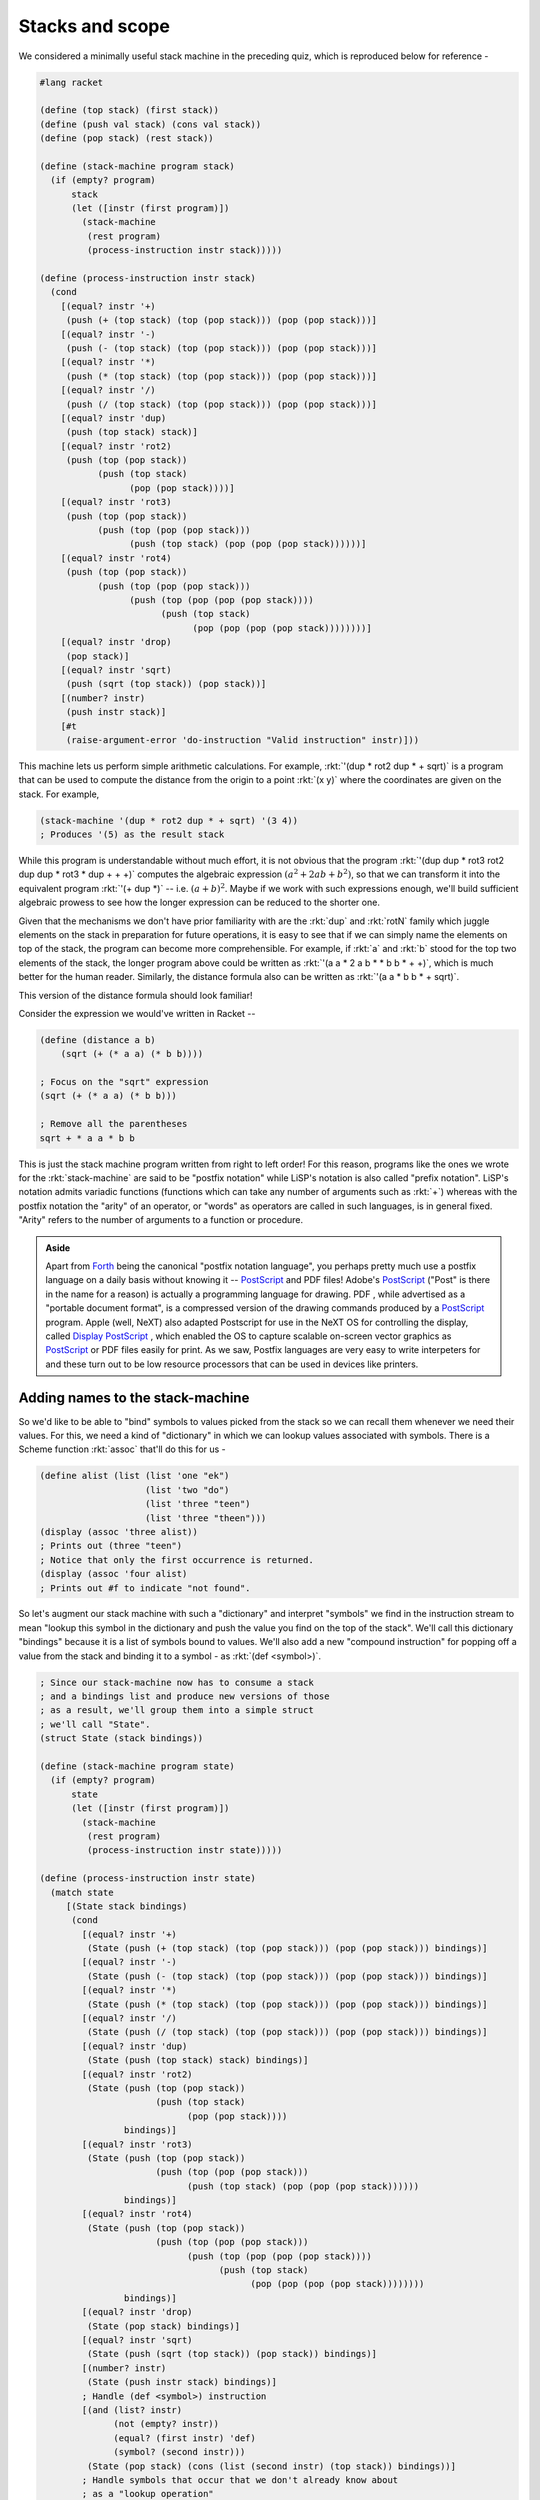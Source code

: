 Stacks and scope
================

We considered a minimally useful stack machine in the preceding quiz, which is
reproduced below for reference -

.. code-block:: racket

    #lang racket

    (define (top stack) (first stack))
    (define (push val stack) (cons val stack))
    (define (pop stack) (rest stack))

    (define (stack-machine program stack)
      (if (empty? program)
          stack
          (let ([instr (first program)])
            (stack-machine
             (rest program)
             (process-instruction instr stack)))))

    (define (process-instruction instr stack)
      (cond
        [(equal? instr '+)
         (push (+ (top stack) (top (pop stack))) (pop (pop stack)))]
        [(equal? instr '-)
         (push (- (top stack) (top (pop stack))) (pop (pop stack)))]
        [(equal? instr '*)
         (push (* (top stack) (top (pop stack))) (pop (pop stack)))]
        [(equal? instr '/)
         (push (/ (top stack) (top (pop stack))) (pop (pop stack)))]
        [(equal? instr 'dup)
         (push (top stack) stack)]
        [(equal? instr 'rot2)
         (push (top (pop stack))
               (push (top stack)
                     (pop (pop stack))))]
        [(equal? instr 'rot3)
         (push (top (pop stack))
               (push (top (pop (pop stack)))
                     (push (top stack) (pop (pop (pop stack))))))]
        [(equal? instr 'rot4)
         (push (top (pop stack))
               (push (top (pop (pop stack)))
                     (push (top (pop (pop (pop stack))))
                           (push (top stack)
                                 (pop (pop (pop (pop stack))))))))]
        [(equal? instr 'drop)
         (pop stack)]
        [(equal? instr 'sqrt)
         (push (sqrt (top stack)) (pop stack))]
        [(number? instr)
         (push instr stack)]
        [#t
         (raise-argument-error 'do-instruction "Valid instruction" instr)]))

This machine lets us perform simple arithmetic calculations. For example,
:rkt:`'(dup * rot2 dup * + sqrt)` is a program that can be used to compute the
distance from the origin to a point :rkt:`(x y)` where the coordinates are
given on the stack. For example,

.. code-block:: racket

    (stack-machine '(dup * rot2 dup * + sqrt) '(3 4))
    ; Produces '(5) as the result stack

While this program is understandable without much effort, it is not obvious
that the program :rkt:`'(dup dup * rot3 rot2 dup dup * rot3 * dup + + +)`
computes the algebraic expression :math:`(a^2 + 2ab + b^2)`, so that we can
transform it into the equivalent program :rkt:`'(+ dup *)` -- i.e.
:math:`(a+b)^2`. Maybe if we work with such expressions enough, we'll build
sufficient algebraic prowess to see how the longer expression can be reduced to
the shorter one. 

Given that the mechanisms we don't have prior familiarity with are the
:rkt:`dup` and :rkt:`rotN` family which juggle elements on the stack in
preparation for future operations, it is easy to see that if we can simply
name the elements on top of the stack, the program can become more comprehensible.
For example, if :rkt:`a` and :rkt:`b` stood for the top two elements of the stack,
the longer program above could be written as :rkt:`'(a a * 2 a b * * b b * + +)`,
which is much better for the human reader. Similarly, the distance formula
also can be written as :rkt:`'(a a * b b * + sqrt)`.

This version of the distance formula should look familiar!

Consider the expression we would've written in Racket --

.. code-block:: racket

    (define (distance a b)
        (sqrt (+ (* a a) (* b b))))

    ; Focus on the "sqrt" expression
    (sqrt (+ (* a a) (* b b)))

    ; Remove all the parentheses
    sqrt + * a a * b b

This is just the stack machine program written from right to left order! For
this reason, programs like the ones we wrote for the :rkt:`stack-machine` are
said to be "postfix notation" while LiSP's notation is also called "prefix
notation". LiSP's notation admits variadic functions (functions which can take
any number of arguments such as :rkt:`+`) whereas with the postfix notation the
"arity" of an operator, or "words" as operators are called in such languages,
is in general fixed. "Arity" refers to the number of arguments to a function or
procedure.

.. admonition:: **Aside**

    Apart from Forth_ being the canonical "postfix notation language", you
    perhaps pretty much use a postfix language on a daily basis without knowing
    it -- PostScript_ and PDF files! Adobe's PostScript_ ("Post" is there in
    the name for a reason) is actually a programming language for drawing. PDF
    , while advertised as a "portable document format", is a compressed version
    of the drawing commands produced by a PostScript_ program. Apple (well,
    NeXT) also adapted Postscript for use in the NeXT OS for controlling the
    display, called `Display PostScript`_ , which enabled the OS to capture
    scalable on-screen vector graphics as PostScript_ or PDF files easily for
    print. As we saw, Postfix languages are very easy to write interpeters for
    and these turn out to be low resource processors that can be used in
    devices like printers.


.. _Forth: https://en.wikipedia.org/wiki/Forth_(programming_language)
.. _PostScript: https://en.wikipedia.org/wiki/PostScript
.. _Display PostScript: https://en.wikipedia.org/wiki/Display_PostScript

Adding names to the stack-machine
---------------------------------

So we'd like to be able to "bind" symbols to values picked from the stack so we
can recall them whenever we need their values. For this, we need a kind of
"dictionary" in which we can lookup values associated with symbols. There is a
Scheme function :rkt:`assoc` that'll do this for us -

.. code-block:: racket

    (define alist (list (list 'one "ek")
                        (list 'two "do")
                        (list 'three "teen")
                        (list 'three "theen")))
    (display (assoc 'three alist))
    ; Prints out (three "teen")
    ; Notice that only the first occurrence is returned.
    (display (assoc 'four alist)
    ; Prints out #f to indicate "not found".


So let's augment our stack machine with such a "dictionary" and interpret
"symbols" we find in the instruction stream to mean "lookup this symbol in the
dictionary and push the value you find on the top of the stack". We'll call
this dictionary "bindings" because it is a list of symbols bound to values.
We'll also add a new "compound instruction" for popping off a value from the
stack and binding it to a symbol - as :rkt:`(def <symbol>)`.

.. code-block:: racket

    ; Since our stack-machine now has to consume a stack
    ; and a bindings list and produce new versions of those
    ; as a result, we'll group them into a simple struct
    ; we'll call "State".
    (struct State (stack bindings))

    (define (stack-machine program state)
      (if (empty? program)
          state
          (let ([instr (first program)])
            (stack-machine
             (rest program)
             (process-instruction instr state)))))

    (define (process-instruction instr state)
      (match state
         [(State stack bindings)
          (cond
            [(equal? instr '+)
             (State (push (+ (top stack) (top (pop stack))) (pop (pop stack))) bindings)] 
            [(equal? instr '-)
             (State (push (- (top stack) (top (pop stack))) (pop (pop stack))) bindings)]
            [(equal? instr '*)
             (State (push (* (top stack) (top (pop stack))) (pop (pop stack))) bindings)]
            [(equal? instr '/)
             (State (push (/ (top stack) (top (pop stack))) (pop (pop stack))) bindings)]
            [(equal? instr 'dup)
             (State (push (top stack) stack) bindings)]
            [(equal? instr 'rot2)
             (State (push (top (pop stack))
                          (push (top stack)
                                (pop (pop stack))))
                    bindings)]
            [(equal? instr 'rot3)
             (State (push (top (pop stack))
                          (push (top (pop (pop stack)))
                                (push (top stack) (pop (pop (pop stack))))))
                    bindings)]
            [(equal? instr 'rot4)
             (State (push (top (pop stack))
                          (push (top (pop (pop stack)))
                                (push (top (pop (pop (pop stack))))
                                      (push (top stack)
                                            (pop (pop (pop (pop stack))))))))
                    bindings)]
            [(equal? instr 'drop)
             (State (pop stack) bindings)]
            [(equal? instr 'sqrt)
             (State (push (sqrt (top stack)) (pop stack)) bindings)]
            [(number? instr)
             (State (push instr stack) bindings)]
            ; Handle (def <symbol>) instruction
            [(and (list? instr)
                  (not (empty? instr))
                  (equal? (first instr) 'def)
                  (symbol? (second instr)))
             (State (pop stack) (cons (list (second instr) (top stack)) bindings))]
            ; Handle symbols that occur that we don't already know about
            ; as a "lookup operation"
            [(symbol? instr)
             (match (assoc instr bindings)
                 [(list sym value) 
                  (State (push value stack) bindings)]
                 [#f (raise-argument-error 'process-instruction
                                           "Defined symbol expected"
                                           instr)])]
            [#t
             (raise-argument-error 'process-instruction "Valid instruction" instr)])]))


With these two additions, we can now express our "Euclidean distance" function
as :rkt:`((def x) (def y) x x * y y * + sqrt)`. Note how this closely
resembles :rkt:`(lambda (x) (lambda (y) (sqrt (+ (* x x) (* y y)))))`.

.. admonition:: **Exercise**

    To make the resemblance to :rkt:`lambda` even closer, modify the
    implementation of the :rkt:`(def <symbol>)` instruction to support multiple
    symbols. The idea is to pull one value off the stack for each symbol and
    bind it to the corresponding symbol. So encountering a :rkt:`(def x y)`
    instruction will cause our machine to pull the top two values from the
    stack and bind them to :rkt:`x` and :rkt:`y`.

Blocks
------

Though we've been able to bind symbols to values and use them, our
stack-machine programming language does not have the ability to reuse such
calculations. For example, we'll have to repeat the whole distance calculation
code whenever we need to do it. 

We can invent another type of value -- the "block" -- which contains a list of
instructions (a "program") that we can store bound to a symbol and "invoke"
whenever we need. Surprisingly, this requires only a small change to our
stack-machine. We'll also have to add a :rkt:`do` instruction that will
pop a block off the top of the stack and run its program on the stack.

.. code-block:: racket

    (struct Block (program))

    (define (process-instruction instr state)
      (match state
         [(State stack bindings)
          (cond
            ; <common-operators>
            ; ...
            ; </common-operators>

            ; A "block" compound instruction is given like (block dup + sqrt)
            [(and (list? instr)
                  (not (empty? instr))
                  (equal? (first instr) 'block))
             (State (push (Block (rest instr)) stack) bindings)]

            ; A "do" instruction will pop a Block value off the top of the
            ; stack and "run" it.
            [(equal? instr 'do)
             (match (top stack)
                 [(Block program)
                  (stack-machine program (State (pop stack) bindings))]
                 [_ (raise-argument-error 'process-instruction
                                          "Block value on stack"
                                          stack)])]

            ; Handle (def <symbol>) instruction
            [(and (list? instr)
                  (not (empty? instr))
                  (equal? (first instr) 'def)
                  (symbol? (second instr)))
             (State (pop stack) (cons (list (second instr) (top stack)) bindings))]

            ; Handle symbols that occur that we don't already know about
            ; as a "lookup operation"
            [(symbol? instr)
             (match (assoc instr bindings)
                 [(list sym value) 
                  (State (push value stack) bindings)]
                 [#f (raise-argument-error 'process-instruction
                                           "Defined symbol expected"
                                           instr)])]

            [#t
             (raise-argument-error 'process-instruction "Valid instruction" instr)])]))


Now, we're actually equipped to define a "euclidean distance" function in our
stack-machine language!

.. code-block:: racket

    (define program '( (block (def x) (def y) x x * y y * + sqrt)
                       (def distance)
                       3 4 distance ))
    (display-state (stack-machine program (State '() '())))
    ; Prints out (5) as the result stack.

Which programs are valid blocks?
--------------------------------

The way we've implemented block execution, the final value of a block's
bindings will be available after block execution. So the following
program will actually produce a value with our stack-machine.

.. code-block:: racket

    (stack-machine '((block (def x) (def y) x x * y y * + sqrt)
                     (def distance)
                     3 4 distance do
                     x y +)
                    (State '() '()))
    ; will produce (7 5) as the result stack.

What does this program really mean? Why should the :rkt:`x y +` part
of the program care what variable names the block implementing the
:rkt:`distance` calculation uses **internally**?

Our "block" defines a "region of code" that we wish to be self contained. In
other words, we want "what happens within the block, stays within the block" to
hold, except for the effect it has on the stack. In yet more words, we want to
throw away all symbol bindings done within the block once the block is done.
We don't want all our variables to be "global" and interfere with each other.

.. note:: Why is this required?  Think about it before reading on.

Let's first fix the problem we noted above, assuming global variables are "a
bad idea".

.. code-block:: racket

    (define (process-instruction instr state)
      (match state
         [(State stack bindings)
          (cond
            ; <common-operators>
            ; ...
            ; </common-operators>

            ; A "block" compound instruction is given like (block dup + sqrt)
            [(and (list? instr)
                  (not (empty? instr))
                  (equal? (first instr) 'block))
             (State (push (Block (rest instr)) stack) bindings)]

            ; A "do" instruction will pop a Block value off the top of the
            ; stack and "run" it.
            [(equal? instr 'do)
             (match (top stack)
                 [(Block program)
                  ; <<<---->>>>
                  ; We've modified this expression to consider only the stack
                  ; as part of the result state of executing a block. We discard
                  ; the bindings it produces and retain the original bindings list.
                  (State (State-stack (stack-machine program (State (pop stack) bindings)))
                         bindings)]
                 [_ (raise-argument-error 'process-instruction
                                          "Block value on stack"
                                          stack)])]

            ; Handle (def <symbol>) instruction
            [(and (list? instr)
                  (not (empty? instr))
                  (equal? (first instr) 'def)
                  (symbol? (second instr)))
             (State (pop stack) (cons (list (second instr) (top stack)) bindings))]

            ; Handle symbols that occur that we don't already know about
            ; as a "lookup operation"
            [(symbol? instr)
             (match (assoc instr bindings)
                 [(list sym value) 
                  (State (push value stack) bindings)]
                 [#f (raise-argument-error 'process-instruction
                                           "Defined symbol expected"
                                           instr)])]

            [#t
             (raise-argument-error 'process-instruction "Valid instruction" instr)])]))


This version of the :rkt:`stack-machine` rightly rejects the program we considered to
be erroneous. However we have not solved the problem completely. While we've
eliminated the "global variables only" meaning in our program, our blocks can still
reference variables that are meaningless in certain ways.

Dynamic scoping
---------------

Consider the program below --

.. code-block:: racket

    (stack-machine '((block (def x) x x * y y * + sqrt)
                     (def distance)
                     (block 4 (def y) 3 distance do)
                     do)
                    (State '() '()))

Note that in this program, we've removed the :rkt:`(def y)` within the block,
so the :rkt:`distance` definition will only pop one value off the stack and
name it as :rkt:`x`. Our use of :rkt:`y` within the block is meaningless at the
point at which the block is being defined, because there is no guarantee that
it will become defined later on, and that could happen within another block
which accidentally uses a "local variable" :rkt:`y`, which would interfere with
the reference to :rkt:`y` within our :rkt:`distance` block.

So, we want this program to also be treated as erroneous and fail rather than
be given a spurious meaning. 

Programming languages which give meaning to such programs are said to have
"dynamic scoping". The word "dynamic" here refers to the fact that as the program
is running, the symbol :rkt:`y` takes on different values and the meaning being
attributed by the interpreter to the :rkt:`y` within the first block is 
"whatever value :rkt:`y` happens to have **right now**".

That global variables are a bad idea is quite easily argued -- two different
parts of a large program accidentally using the same symbol to refer to
different kinds of values should not cause the whole program to become invalid.
The reason dynamic scoping is also "a bad idea" is less obvious.

.. note:: Think about why, before you read on.

In general, when we encapsulate some computation as a function for purposes of
reuse, we want to be able to reason about the behaviour of the function without
having to consider anything apart from the arguments supplied to it. If we're
able to do that, the task of ensuring the correctness of a large program is
tractable -- since we only have to validate each function based on the
constraints of the functions that it relies on. We **do not** want to have to
check how a function behaves in every context it is being invoked.

Fixing dynamic scoping
----------------------

To fix the "dynamic scoping bug", we need to clarify what exactly is the problem
in the first place.

.. note:: Think about it before reading on. Why is the stray variable :rkt:`y`
   in our last example taking on an actual value when we're invoking the block?

The set of bindings in effect when evaluating a particular instruction is
called its "environment". For a block, we therefore need to distinguish between
two such "environments". 

The bindings in effect at the point we're creating the "block value" (or "block
object" if you want) is its "**definition environment**". This "block value"
refers to the :rkt:`Block` type value we're placing on the stack and therefore
the "definition environment" is the environment in effect when we're creating
this :rkt:`Block` type value.

The bindings in effect at the point we're invoking the block is called its
"**evaluation environment**". This is the environment in effect when we
evaluate :rkt:`distance do`. The problem we currently have is that we're not
distinguishing between these two environments. More specifically, we're letting
the evaluation environment affect the inside of the block where the definition
environment is the one that's supposed to be in effect. This is because the
definition environment is what lends meaning to the value of the symbols used
within the block and we don't want the evaluation environment to be responsible
for that.

.. note:: Think about why it is the definition environment that lends meaning
   to the inside of a block. What consequences does it have when building
   large programs as a collection of small pieces of functionality?

As with many problems, identifying the problem is the major part of fixing it.
In this case, because we only have one notion of environment, we need to store
away the definition environment along with the block when we're creating it, so
that we can refer to it later at evaluation time.

.. code-block:: racket

    (struct Block (program definition-time-bindings))

    (define (process-instruction instr state)
      (match state
         [(State stack bindings)
          (cond
            ; <common-operators>
            ; ...
            ; </common-operators>

            ; A "block" compound instruction is given like (block dup + sqrt)
            [(and (list? instr)
                  (not (empty? instr))
                  (equal? (first instr) 'block))
             (State (push (Block (rest instr) bindings) stack) bindings)]
             ;                                ^---- Note that we added this
             ;                                to store the definition time
             ;                                bindings when we're making the block.

            ; A "do" instruction will pop a Block value off the top of the
            ; stack and "run" it.
            [(equal? instr 'do)
             (match (top stack)
                 [(Block program definition-time-bindings)
                  ;              ^---- Now we pick up what we stored away
                  ;                    at definition time.
                  ; <<<---->>>>
                  ; We've modified this expression to consider only the stack
                  ; as part of the result state of executing a block. We discard
                  ; the bindings it produces and retain the original
                  ; definition-time-bindings that were captured when the block
                  ; was created.
                  (State (State-stack (stack-machine program 
                                                     (State (pop stack) definition-time-bindings)))
                                                     ;                  ^---- Note this.
                         bindings)]
                  ;      ^------------ These bindings are unaffected by what happens
                  ;                    when running the block.

                 [_ (raise-argument-error 'process-instruction
                                          "Block value on stack"
                                          stack)])]

            ; ...
            ; THE REST OF (def <symbol>) and (symbol? x) etc.
            ; ...
            [#t
             (raise-argument-error 'process-instruction "Valid instruction" instr)])]))




With this, we've dealt the final blow to dynamic scoping in our interpreter.


